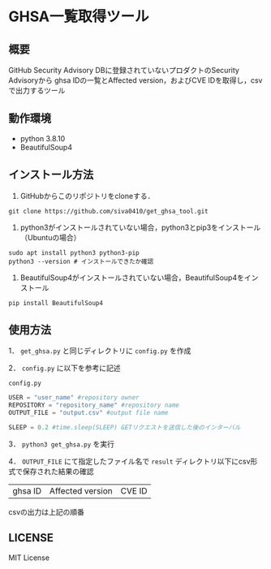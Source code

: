 * GHSA一覧取得ツール
** 概要
   GitHub Security Advisory DBに登録されていないプロダクトのSecurity Advisoryから
   ghsa IDの一覧とAffected version，およびCVE IDを取得し，csvで出力するツール

** 動作環境
   - python 3.8.10
   - BeautifulSoup4

** インストール方法
   1. GitHubからこのリポジトリをcloneする．
   #+BEGIN_SRC shell
     git clone https://github.com/siva0410/get_ghsa_tool.git
   #+END_SRC

   2. python3がインストールされていない場合，python3とpip3をインストール（Ubuntuの場合）
   #+BEGIN_SRC shell
     sudo apt install python3 python3-pip
     python3 --version # インストールできたか確認
   #+END_SRC

   3. BeautifulSoup4がインストールされていない場合，BeautifulSoup4をインストール
   #+BEGIN_SRC shell
     pip install BeautifulSoup4
   #+END_SRC
   
** 使用方法
   1． ~get_ghsa.py~ と同じディレクトリに ~config.py~ を作成

   2． ~config.py~ に以下を参考に記述

   ~config.py~
   #+BEGIN_SRC python
     USER = "user_name" #repository owner
     REPOSITORY = "repository_name" #repository name
     OUTPUT_FILE = "output.csv" #output file name

     SLEEP = 0.2 #time.sleep(SLEEP) GETリクエストを送信した後のインターバル
   #+END_SRC

   3． ~python3 get_ghsa.py~ を実行

   4． ~OUTPUT_FILE~ にて指定したファイル名で ~result~ ディレクトリ以下にcsv形式で保存された結果の確認

   | ghsa ID | Affected version | CVE ID |

   csvの出力は上記の順番

** LICENSE
   MIT License
